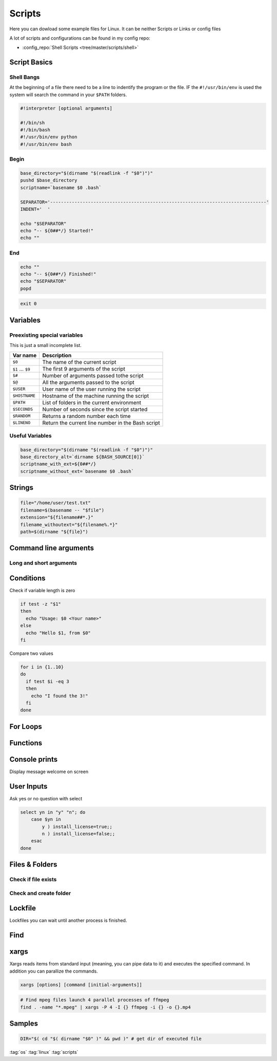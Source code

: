 =======
Scripts
=======

Here you can dowload some example files for Linux. It can be neither Scripts or Links or config files

A lot of scripts and configurations can be found in my config repo:

* :config_repo:`Shell Scripts <tree/master/scripts/shell>`

Script Basics
=============

Shell Bangs
-----------

At the beginning of a file there need to be a line to indentify the program or the file. IF the ``#!/usr/bin/env`` is used the system will search the command in your ``$PATH`` folders.

.. code-block:: bash

   #!interpreter [optional arguments]

   #!/bin/sh
   #!/bin/bash
   #!/usr/bin/env python
   #!/usr/bin/env bash

Begin
-----

.. code-block:: bash

   base_directory="$(dirname "$(readlink -f "$0")")"
   pushd $base_directory
   scriptname=`basename $0 .bash`

   SEPARATOR='--------------------------------------------------------------------------------'
   INDENT='  '

   echo "$SEPARATOR"
   echo "-- ${0##*/} Started!"
   echo ""

End
---

.. code-block:: bash

   echo ""
   echo "-- ${0##*/} Finished!"
   echo "$SEPARATOR"
   popd


.. code-block:: bash

   exit 0

Variables
=========

.. code-block:: bash
   :caption: variables

   # Var
   SEPARATOR='--------------------------------------------------------------------------------'
   INDENT='  '

   # Array
   MOUNT_POINTS=( 'elem1' 'elem2')

   # Use Env var
   Linux_user="$USER"

   # Check if variables exist
   if [ -n "$verbose" ] ; then
     echo "$SEPARATOR\n * Git clone spl repositories\n"
   fi

Preexisting special variables
-----------------------------

This is just a small incomplete list.

+-------------------+---------------------------------------------------+
| Var name          | Description                                       |
+===================+===================================================+
| ``$0``            | The name of the current script                    |
+-------------------+---------------------------------------------------+
| ``$1`` ... ``$9`` | The first 9 arguments of the script               |
+-------------------+---------------------------------------------------+
| ``$#``            | Number of arguments passed tothe script           |
+-------------------+---------------------------------------------------+
| ``$@``            | All the arguments passed to the script            |
+-------------------+---------------------------------------------------+
| ``$USER``         | User name of the user running the script          |
+-------------------+---------------------------------------------------+
| ``$HOSTNAME``     | Hostname of the machine running the script        |
+-------------------+---------------------------------------------------+
| ``$PATH``         | List of folders in the current environment        |
+-------------------+---------------------------------------------------+
| ``$SECONDS``      | Number of seconds since the script started        |
+-------------------+---------------------------------------------------+
| ``$RANDOM``       | Returns a random number each time                 |
+-------------------+---------------------------------------------------+
| ``$LINENO``       | Return the current line number in the Bash script |
+-------------------+---------------------------------------------------+

Useful Variables
----------------

.. code-block:: bash

   base_directory="$(dirname "$(readlink -f "$0")")"
   base_directory_alt=`dirname ${BASH_SOURCE[0]}`
   scriptname_with_ext=${0##*/}
   scriptname_without_ext=`basename $0 .bash`

Strings
=======

.. code-block:: bash

   file="/home/user/test.txt"
   filename=$(basename -- "$file")
   extension="${filename##*.}"
   filename_withoutext="${filename%.*}"
   path=$(dirname "${file}")

Command line arguments
======================

.. code-block:: bash
   :caption: cli arguments

   usage='Usage: script.bash [-v] [-h]'
   usage="$usage\n\t[-n input_n] [-u input_u]"

   while getopts "n:u:vh" options; do
     case $options in
       n ) var_n=$OPTARG;;
       u ) var_u=$OPTARG;;
       v ) verbose=1;;
       h ) echo -e $usage
             exit 1;;
       * ) echo -e $usage
             exit 1;;
     esac
   done

   if [ -n "$verbose" ] ; then
     echo "Verbose"
   fi

Long and short arguments
------------------------

.. code-block:: bash
   :caption: short long cli arguments

   usage="usage: git-clone [options]
   options:
     -m | --my      Clone my repos
     -a | --all     Clone all repos"

   if [ $? != 0 ] ; then echo "No option given \n $usage \n\nTerminating..." >&2 ; exit 1 ; fi

   # Transform long options to short ones
   for arg in "$@"; do
     shift
     case "$arg" in
       "--my") set -- "$@" "-m" ;;
       "--all")   set -- "$@" "-a" ;;
       *)        set -- "$@" "$arg"
     esac
   done

   # Parse short options
   OPTIND=1
   while getopts "hvmfepsi" opt
   do
     case "$opt" in
       "h") echo "$usage"; exit 0 ;;
       "v") verbose=true ;;
       "m") my=true ;;
       "a") all=true; my=true ;;
       "?") echo "$usage" >&2; exit 1 ;;
     esac
   done
   shift $(expr $OPTIND - 1) # remove options from positional parameters

Conditions
==========

Check if variable length is zero

.. code-block:: bash

   if test -z "$1"
   then
     echo "Usage: $0 <Your name>"
   else
     echo "Hello $1, from $0"
   fi

Compare two values

.. code-block:: bash

   for i in {1..10}
   do
     if test $i -eq 3
     then
       echo "I found the 3!"
     fi
   done

For Loops
=========

Functions
=========

.. code-block:: bash
   :caption: functions

   # Define function
   function test () {
     local arg1=$1 ; local arg2=$2

     $result = $arg1 + $arg2

     return 1
   }

   # Usage function
   test 1 2

Console prints
==============

Display message welcome on screen

.. code-block:: bash
   :caption: echo

   # Console print
   echo 'Welcome'

   # Write message File deleted to /tmp/log.txt
   echo 'File has been deleted' > /tmp/log.txt

   # Append message File deleted /tmp/log.txt
   echo 'File has been deleted' >> /tmp/log.txt

   # Append message and command output on screen, print variable
   echo "Today's date is $(date)"

User Inputs
===========

.. code-block:: bash
   :caption: user inputs 1

   echo -n "Please enter: "

   stty -echo
   read user_text
   stty echo

   echo ""         # force a carriage return to be output

.. code-block:: bash
   :caption: user inputs 1

   read -n1 -r -p "Press space to continue..." key
   if [ "$key" = '' ]; then
       # Space pressed, do something
       # echo [$key] is empty when SPACE is pressed # uncomment to trace
   else
       # Anything else pressed, do whatever else.
       # echo [$key] not empty
   fi

Ask yes or no question with select

.. code-block:: bash

   select yn in "y" "n"; do
       case $yn in
           y ) install_license=true;;
           n ) install_license=false;;
       esac
   done


Files & Folders
================

.. code-block:: bash
   :caption: extract path, filename, extension

   fpath=$(basename $fullpath)
   fname=$(basename -- "$fullpath")
   ext="${filename##*.}"
   fname_withoutext="${filename%.*}"

Check if file exists
--------------------

.. code-block:: bash
   :caption: check if file exists

   if test -f "$file"; then
     echo "$file found"
   else
     echo "$file not found"$
   fi


Check and create folder
-----------------------

.. code-block:: bash
   :caption: check and create folder

   if [ ! -d "/folder/location" ]; then
     sudo mkdir /folder/location
   fi

Lockfile
========

Lockfiles you can wait until another process is finished.

.. code-block:: bash
   :caption: check and create folder

   # Define path and lockfile
   lockDir="/path/to/lock_files"
   lockFilePath="$lockDir/lockfile.lock"
   # Loop until file no longer exist
   while [ -e "$lockFilePath" ]
   do
      exit
   done

   # Create new lockfile
   touch $lockFilePath

   TO SOMETHING THE LOCK IS YOURS

   # Remove lockfile
   rm -f $lockFilePath

Find
====

.. code-block:: bash
   :caption: find samples

   # Find all in current location
   find .

   # Find directory and execute commands
   find . -maxdepth 1 -type d -exec sh -c '(cd {} && git pull)' ';'

   # Find files and delete it
   find $base_directory -type f -name '.cache.dat' | xargs -r rm -v

   # Find folders and delete it
   find $base_directory -type d -name '.xrf' | xargs -r rm -Rv

   # Find files and RegEx replace some content
   find $project_directory -type f -name '*._epf' | xargs sed -i "s/$actual_view/$new_view/g"

   # Find with executing multiple command
   find ./ -iname "*.md" -type f |while read file;
   do
    filename_withoutext="${file%.*}"
    echo "pandoc $file -o $filename_withoutext.$out_type"
    pandoc $file -o $filename_withoutext.$out_type
   done

xargs
=====

Xargs reads items from standard input (meaning, you can pipe data to it) and executes the specified command. In addition you can parallize the commands.

.. code-block:: bash

   xargs [options] [command [initial-arguments]]

.. code-block:: bash

   # Find mpeg files launch 4 parallel processes of ffmpeg
   find . -name "*.mpeg" | xargs -P 4 -I {} ffmpeg -i {} -o {}.mp4


Samples
=======

.. code-block:: bash

   DIR="$( cd "$( dirname "$0" )" && pwd )" # get dir of executed file

:tag:`os`
:tag:`linux`
:tag:`scripts`
